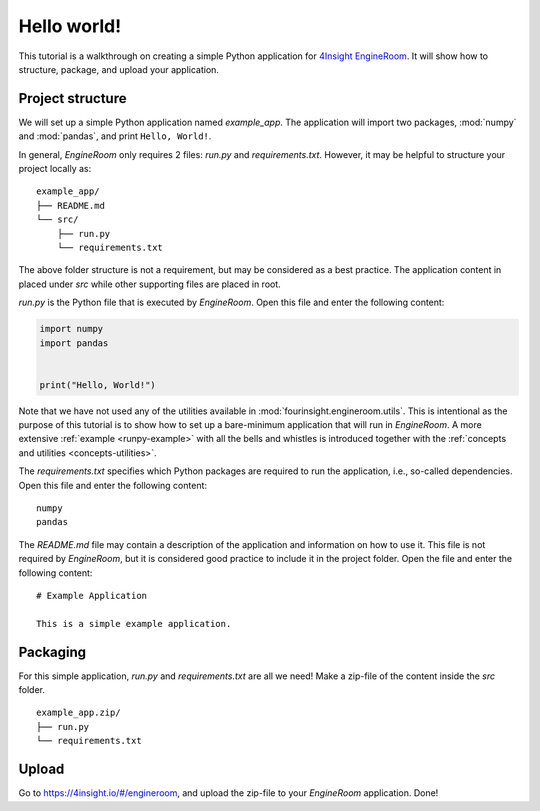 .. _simple-application:

Hello world!
============
This tutorial is a walkthrough on creating a simple Python application for `4Insight EngineRoom`_.
It will show how to structure, package, and upload your application.


Project structure
-----------------

We will set up a simple Python application named `example_app`. The application will
import two packages, :mod:`numpy` and :mod:`pandas`, and print ``Hello, World!``.

In general, *EngineRoom* only requires 2 files: `run.py` and `requirements.txt`. However, it
may be helpful to structure your project locally as:

::

    example_app/
    ├── README.md
    └── src/
        ├── run.py
        └── requirements.txt

The above folder structure is not a requirement, but may be considered as a best practice.
The application content in placed under `src` while other supporting files are placed in root.

`run.py` is the Python file that is executed by *EngineRoom*. Open this file and enter
the following content:

.. code-block:: python

    import numpy
    import pandas


    print("Hello, World!")

Note that we have not used any of the utilities available in :mod:`fourinsight.engineroom.utils`. This is
intentional as the purpose of this tutorial is to show how to set up a bare-minimum application that will
run in *EngineRoom*. A more extensive :ref:`example <runpy-example>` with all the bells and whistles is introduced
together with the :ref:`concepts and utilities <concepts-utilities>`.

The `requirements.txt` specifies which Python packages are required to run the application,
i.e., so-called dependencies. Open this file and enter the following content:

::

    numpy
    pandas

The `README.md` file may contain a description of the application and information
on how to use it. This file is not required by *EngineRoom*, but it is considered
good practice to include it in the project folder. Open the file and enter the following
content:

::

    # Example Application

    This is a simple example application.


Packaging
---------

For this simple application, `run.py` and `requirements.txt` are all we need! Make a zip-file of the
content inside the `src` folder.

::

    example_app.zip/
    ├── run.py
    └── requirements.txt


Upload
------

Go to `<https://4insight.io/#/engineroom>`_, and upload the zip-file to your *EngineRoom*
application. Done!

.. _4Insight EngineRoom: https://4insight.io/#/engineroom
